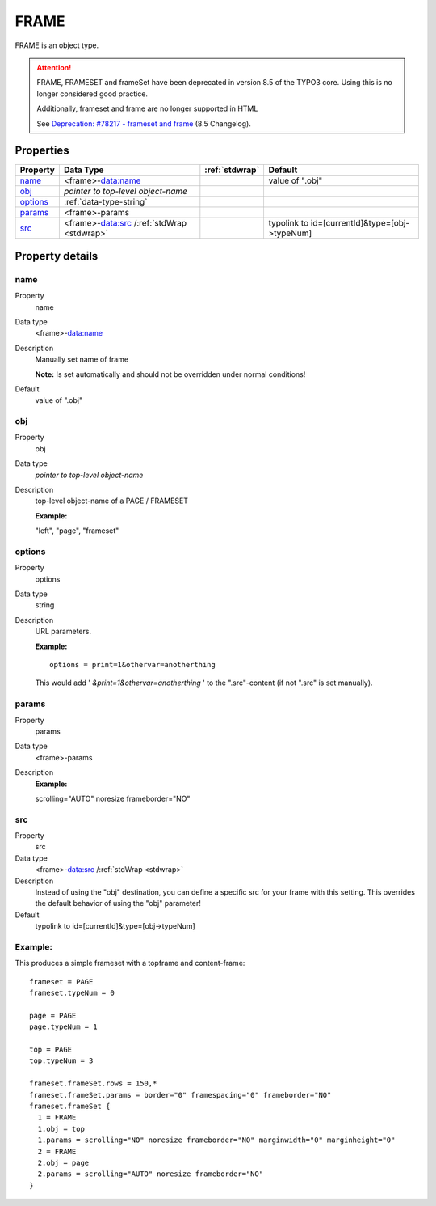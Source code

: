 ﻿.. include:: /Includes.rst.txt


.. _frame:

FRAME
=====

FRAME is an object type.

.. attention::

   FRAME, FRAMESET and frameSet have been deprecated in version 8.5
   of the TYPO3 core. Using this is no longer considered good practice.

   Additionally, frameset and frame are no longer supported in HTML

   See `Deprecation: #78217 - frameset and frame <https://docs.typo3.org/c/typo3/cms-core/master/en-us/Changelog/8.5/Deprecation-78217-FramesetAndFrame.html>`__
   (8.5 Changelog).

Properties
^^^^^^^^^^

.. container:: ts-properties

   ========== ========================================== ====================== ==============================================
   Property   Data Type                                  :ref:`stdwrap`         Default
   ========== ========================================== ====================== ==============================================
   `name`_    <frame>-data:name                                                 value of ".obj"
   `obj`_     *pointer to top-level object-name*
   `options`_ :ref:`data-type-string`
   `params`_  <frame>-params
   `src`_     <frame>-data:src /:ref:`stdWrap <stdwrap>`                        typolink to id=[currentId]&type=[obj->typeNum]
   ========== ========================================== ====================== ==============================================

Property details
^^^^^^^^^^^^^^^^

.. only:: html

   .. contents::
      :local:
      :depth: 1

.. ### BEGIN~OF~TABLE ###

.. _setup-frame-name:

name
""""

.. container:: table-row

   Property
         name

   Data type
         <frame>-data:name

   Description
         Manually set name of frame

         **Note:** Is set automatically and should not be overridden under
         normal conditions!

   Default
         value of ".obj"



.. _setup-frame-obj:

obj
"""

.. container:: table-row

   Property
         obj

   Data type
         *pointer to top-level object-name*

   Description
         top-level object-name of a PAGE / FRAMESET

         **Example:**

         "left", "page", "frameset"



.. _setup-frame-options:

options
"""""""

.. container:: table-row

   Property
         options

   Data type
         string

   Description
         URL parameters.

         **Example:** ::

            options = print=1&othervar=anotherthing

         This would add ' *&print=1&othervar=anotherthing* ' to the
         ".src"-content (if not ".src" is set manually).



.. _setup-frame-params:

params
""""""

.. container:: table-row

   Property
         params

   Data type
         <frame>-params

   Description
         **Example:**

         scrolling="AUTO" noresize frameborder="NO"



.. _setup-frame-src:

src
"""

.. container:: table-row

   Property
         src

   Data type
         <frame>-data:src /:ref:`stdWrap <stdwrap>`

   Description
         Instead of using the "obj" destination, you can define a specific src
         for your frame with this setting. This overrides the default behavior
         of using the "obj" parameter!

   Default
         typolink to id=[currentId]&type=[obj->typeNum]


.. ###### END~OF~TABLE ######


Example:
""""""""

This produces a simple frameset with a topframe and content-frame::

   frameset = PAGE
   frameset.typeNum = 0

   page = PAGE
   page.typeNum = 1

   top = PAGE
   top.typeNum = 3

   frameset.frameSet.rows = 150,*
   frameset.frameSet.params = border="0" framespacing="0" frameborder="NO"
   frameset.frameSet {
     1 = FRAME
     1.obj = top
     1.params = scrolling="NO" noresize frameborder="NO" marginwidth="0" marginheight="0"
     2 = FRAME
     2.obj = page
     2.params = scrolling="AUTO" noresize frameborder="NO"
   }

